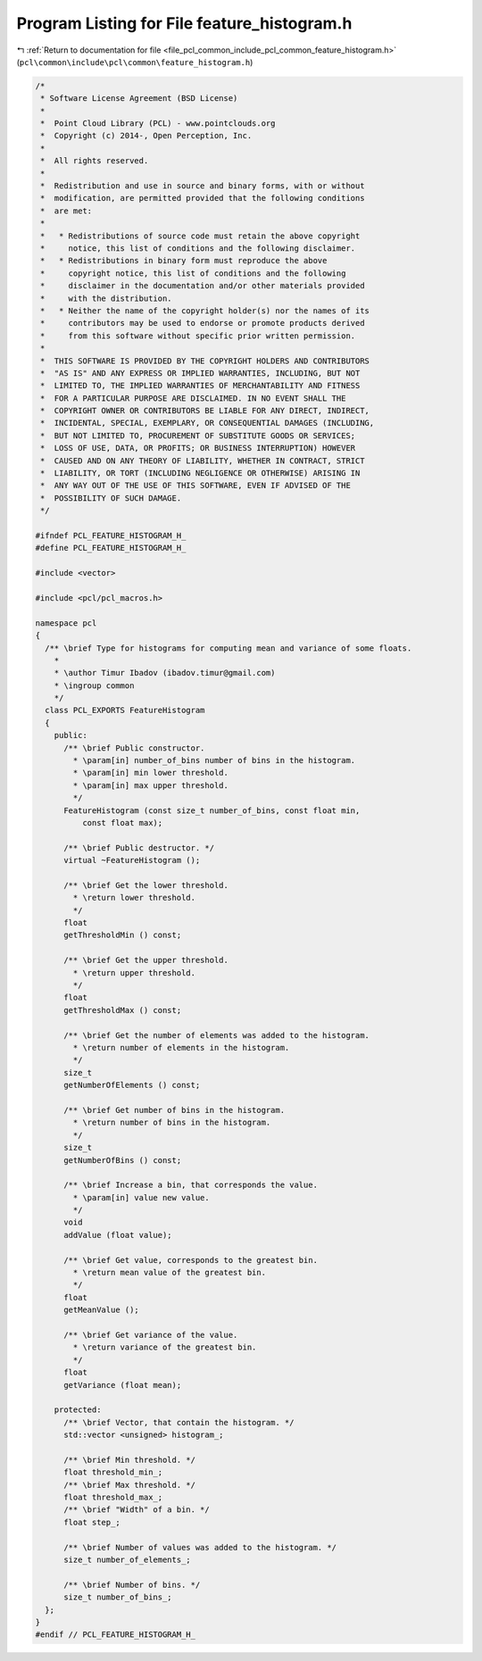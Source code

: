 
.. _program_listing_file_pcl_common_include_pcl_common_feature_histogram.h:

Program Listing for File feature_histogram.h
============================================

|exhale_lsh| :ref:`Return to documentation for file <file_pcl_common_include_pcl_common_feature_histogram.h>` (``pcl\common\include\pcl\common\feature_histogram.h``)

.. |exhale_lsh| unicode:: U+021B0 .. UPWARDS ARROW WITH TIP LEFTWARDS

.. code-block:: cpp

   /*
    * Software License Agreement (BSD License)
    *
    *  Point Cloud Library (PCL) - www.pointclouds.org
    *  Copyright (c) 2014-, Open Perception, Inc.
    *
    *  All rights reserved.
    *
    *  Redistribution and use in source and binary forms, with or without
    *  modification, are permitted provided that the following conditions
    *  are met:
    *
    *   * Redistributions of source code must retain the above copyright
    *     notice, this list of conditions and the following disclaimer.
    *   * Redistributions in binary form must reproduce the above
    *     copyright notice, this list of conditions and the following
    *     disclaimer in the documentation and/or other materials provided
    *     with the distribution.
    *   * Neither the name of the copyright holder(s) nor the names of its
    *     contributors may be used to endorse or promote products derived
    *     from this software without specific prior written permission.
    *
    *  THIS SOFTWARE IS PROVIDED BY THE COPYRIGHT HOLDERS AND CONTRIBUTORS
    *  "AS IS" AND ANY EXPRESS OR IMPLIED WARRANTIES, INCLUDING, BUT NOT
    *  LIMITED TO, THE IMPLIED WARRANTIES OF MERCHANTABILITY AND FITNESS
    *  FOR A PARTICULAR PURPOSE ARE DISCLAIMED. IN NO EVENT SHALL THE
    *  COPYRIGHT OWNER OR CONTRIBUTORS BE LIABLE FOR ANY DIRECT, INDIRECT,
    *  INCIDENTAL, SPECIAL, EXEMPLARY, OR CONSEQUENTIAL DAMAGES (INCLUDING,
    *  BUT NOT LIMITED TO, PROCUREMENT OF SUBSTITUTE GOODS OR SERVICES;
    *  LOSS OF USE, DATA, OR PROFITS; OR BUSINESS INTERRUPTION) HOWEVER
    *  CAUSED AND ON ANY THEORY OF LIABILITY, WHETHER IN CONTRACT, STRICT
    *  LIABILITY, OR TORT (INCLUDING NEGLIGENCE OR OTHERWISE) ARISING IN
    *  ANY WAY OUT OF THE USE OF THIS SOFTWARE, EVEN IF ADVISED OF THE
    *  POSSIBILITY OF SUCH DAMAGE.
    */
   
   #ifndef PCL_FEATURE_HISTOGRAM_H_
   #define PCL_FEATURE_HISTOGRAM_H_
   
   #include <vector>
   
   #include <pcl/pcl_macros.h>
   
   namespace pcl
   { 
     /** \brief Type for histograms for computing mean and variance of some floats.
       *
       * \author Timur Ibadov (ibadov.timur@gmail.com)
       * \ingroup common
       */
     class PCL_EXPORTS FeatureHistogram
     {
       public:
         /** \brief Public constructor.
           * \param[in] number_of_bins number of bins in the histogram.
           * \param[in] min lower threshold.
           * \param[in] max upper threshold.
           */
         FeatureHistogram (const size_t number_of_bins, const float min,
             const float max);
   
         /** \brief Public destructor. */
         virtual ~FeatureHistogram ();
   
         /** \brief Get the lower threshold.
           * \return lower threshold.
           */
         float
         getThresholdMin () const;
   
         /** \brief Get the upper threshold.
           * \return upper threshold.
           */
         float
         getThresholdMax () const;
   
         /** \brief Get the number of elements was added to the histogram.
           * \return number of elements in the histogram.
           */
         size_t
         getNumberOfElements () const;
   
         /** \brief Get number of bins in the histogram.
           * \return number of bins in the histogram.
           */
         size_t
         getNumberOfBins () const;
   
         /** \brief Increase a bin, that corresponds the value.
           * \param[in] value new value.
           */
         void
         addValue (float value);
   
         /** \brief Get value, corresponds to the greatest bin.
           * \return mean value of the greatest bin.
           */
         float
         getMeanValue ();
   
         /** \brief Get variance of the value.
           * \return variance of the greatest bin.
           */
         float
         getVariance (float mean);
   
       protected:
         /** \brief Vector, that contain the histogram. */
         std::vector <unsigned> histogram_;
   
         /** \brief Min threshold. */
         float threshold_min_;
         /** \brief Max threshold. */
         float threshold_max_;
         /** \brief "Width" of a bin. */
         float step_;
   
         /** \brief Number of values was added to the histogram. */
         size_t number_of_elements_;
   
         /** \brief Number of bins. */
         size_t number_of_bins_;
     };
   }
   #endif // PCL_FEATURE_HISTOGRAM_H_
